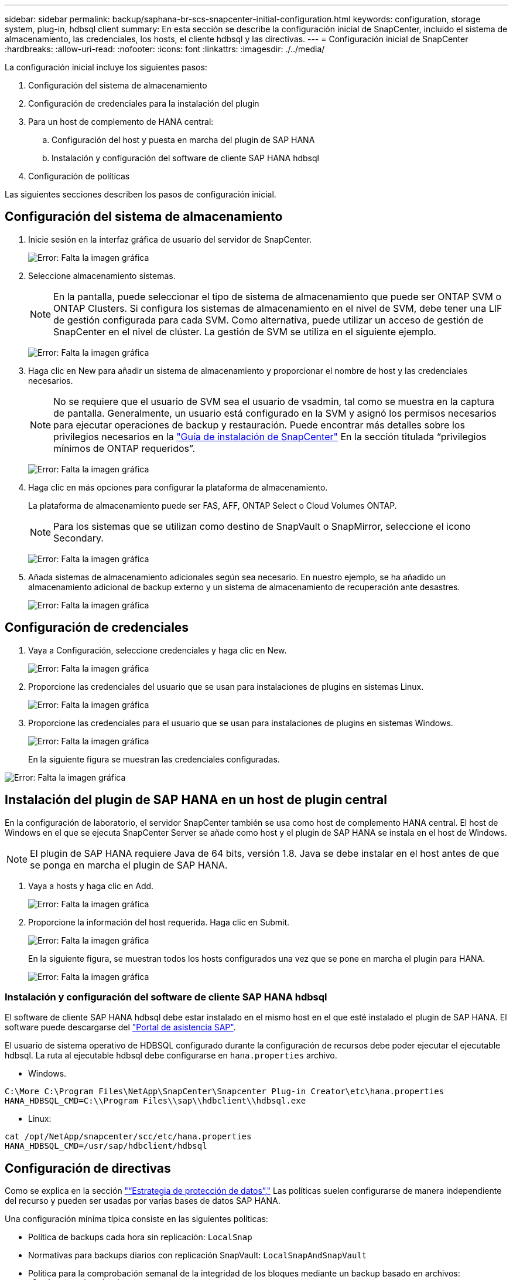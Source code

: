 ---
sidebar: sidebar 
permalink: backup/saphana-br-scs-snapcenter-initial-configuration.html 
keywords: configuration, storage system, plug-in, hdbsql client 
summary: En esta sección se describe la configuración inicial de SnapCenter, incluido el sistema de almacenamiento, las credenciales, los hosts, el cliente hdbsql y las directivas. 
---
= Configuración inicial de SnapCenter
:hardbreaks:
:allow-uri-read: 
:nofooter: 
:icons: font
:linkattrs: 
:imagesdir: ./../media/


[role="lead"]
La configuración inicial incluye los siguientes pasos:

. Configuración del sistema de almacenamiento
. Configuración de credenciales para la instalación del plugin
. Para un host de complemento de HANA central:
+
.. Configuración del host y puesta en marcha del plugin de SAP HANA
.. Instalación y configuración del software de cliente SAP HANA hdbsql


. Configuración de políticas


Las siguientes secciones describen los pasos de configuración inicial.



== Configuración del sistema de almacenamiento

. Inicie sesión en la interfaz gráfica de usuario del servidor de SnapCenter.
+
image:saphana-br-scs-image23.png["Error: Falta la imagen gráfica"]

. Seleccione almacenamiento sistemas.
+

NOTE: En la pantalla, puede seleccionar el tipo de sistema de almacenamiento que puede ser ONTAP SVM o ONTAP Clusters. Si configura los sistemas de almacenamiento en el nivel de SVM, debe tener una LIF de gestión configurada para cada SVM. Como alternativa, puede utilizar un acceso de gestión de SnapCenter en el nivel de clúster. La gestión de SVM se utiliza en el siguiente ejemplo.

+
image:saphana-br-scs-image24.png["Error: Falta la imagen gráfica"]

. Haga clic en New para añadir un sistema de almacenamiento y proporcionar el nombre de host y las credenciales necesarios.
+

NOTE: No se requiere que el usuario de SVM sea el usuario de vsadmin, tal como se muestra en la captura de pantalla. Generalmente, un usuario está configurado en la SVM y asignó los permisos necesarios para ejecutar operaciones de backup y restauración. Puede encontrar más detalles sobre los privilegios necesarios en la http://docs.netapp.com/ocsc-43/index.jsp?topic=%2Fcom.netapp.doc.ocsc-isg%2Fhome.html["Guía de instalación de SnapCenter"^] En la sección titulada “privilegios mínimos de ONTAP requeridos”.

+
image:saphana-br-scs-image25.png["Error: Falta la imagen gráfica"]

. Haga clic en más opciones para configurar la plataforma de almacenamiento.
+
La plataforma de almacenamiento puede ser FAS, AFF, ONTAP Select o Cloud Volumes ONTAP.

+

NOTE: Para los sistemas que se utilizan como destino de SnapVault o SnapMirror, seleccione el icono Secondary.

+
image:saphana-br-scs-image26.png["Error: Falta la imagen gráfica"]

. Añada sistemas de almacenamiento adicionales según sea necesario. En nuestro ejemplo, se ha añadido un almacenamiento adicional de backup externo y un sistema de almacenamiento de recuperación ante desastres.
+
image:saphana-br-scs-image27.png["Error: Falta la imagen gráfica"]





== Configuración de credenciales

. Vaya a Configuración, seleccione credenciales y haga clic en New.
+
image:saphana-br-scs-image28.png["Error: Falta la imagen gráfica"]

. Proporcione las credenciales del usuario que se usan para instalaciones de plugins en sistemas Linux.
+
image:saphana-br-scs-image29.png["Error: Falta la imagen gráfica"]

. Proporcione las credenciales para el usuario que se usan para instalaciones de plugins en sistemas Windows.
+
image:saphana-br-scs-image30.png["Error: Falta la imagen gráfica"]

+
En la siguiente figura se muestran las credenciales configuradas.



image:saphana-br-scs-image31.png["Error: Falta la imagen gráfica"]



== Instalación del plugin de SAP HANA en un host de plugin central

En la configuración de laboratorio, el servidor SnapCenter también se usa como host de complemento HANA central. El host de Windows en el que se ejecuta SnapCenter Server se añade como host y el plugin de SAP HANA se instala en el host de Windows.


NOTE: El plugin de SAP HANA requiere Java de 64 bits, versión 1.8. Java se debe instalar en el host antes de que se ponga en marcha el plugin de SAP HANA.

. Vaya a hosts y haga clic en Add.
+
image:saphana-br-scs-image32.png["Error: Falta la imagen gráfica"]

. Proporcione la información del host requerida. Haga clic en Submit.
+
image:saphana-br-scs-image33.png["Error: Falta la imagen gráfica"]

+
En la siguiente figura, se muestran todos los hosts configurados una vez que se pone en marcha el plugin para HANA.

+
image:saphana-br-scs-image34.png["Error: Falta la imagen gráfica"]





=== Instalación y configuración del software de cliente SAP HANA hdbsql

El software de cliente SAP HANA hdbsql debe estar instalado en el mismo host en el que esté instalado el plugin de SAP HANA. El software puede descargarse del https://support.sap.com/en/index.html["Portal de asistencia SAP"^].

El usuario de sistema operativo de HDBSQL configurado durante la configuración de recursos debe poder ejecutar el ejecutable hdbsql. La ruta al ejecutable hdbsql debe configurarse en `hana.properties` archivo.

* Windows.


....
C:\More C:\Program Files\NetApp\SnapCenter\Snapcenter Plug-in Creator\etc\hana.properties
HANA_HDBSQL_CMD=C:\\Program Files\\sap\\hdbclient\\hdbsql.exe
....
* Linux:


....
cat /opt/NetApp/snapcenter/scc/etc/hana.properties
HANA_HDBSQL_CMD=/usr/sap/hdbclient/hdbsql
....


== Configuración de directivas

Como se explica en la sección link:saphana-br-scs-snapcenter-concepts-and-best-practices.html#data-protection-strategy["“Estrategia de protección de datos”,"] Las políticas suelen configurarse de manera independiente del recurso y pueden ser usadas por varias bases de datos SAP HANA.

Una configuración mínima típica consiste en las siguientes políticas:

* Política de backups cada hora sin replicación: `LocalSnap`
* Normativas para backups diarios con replicación SnapVault: `LocalSnapAndSnapVault`
* Política para la comprobación semanal de la integridad de los bloques mediante un backup basado en archivos: `BlockIntegrityCheck`


En las siguientes secciones se describe la configuración de estas tres directivas.



=== Política de backups de snapshot cada hora

. Vaya a Configuración > Directivas y haga clic en Nuevo.
+
image:saphana-br-scs-image35.png["Error: Falta la imagen gráfica"]

. Escriba el nombre de la política y una descripción. Haga clic en Siguiente.
+
image:saphana-br-scs-image36.png["Error: Falta la imagen gráfica"]

. Seleccione el tipo de backup as Snapshot Based y seleccione Hourly for schedule frequency.
+
image:saphana-br-scs-image37.png["Error: Falta la imagen gráfica"]

. Configurar las opciones de retención para backups bajo demanda.
+
image:saphana-br-scs-image38.png["Error: Falta la imagen gráfica"]

. Configurar los ajustes de retención para los backups programados.
+
image:saphana-br-scs-image39.png["Error: Falta la imagen gráfica"]

. Configure las opciones de replicación. En este caso, no se ha seleccionado ninguna actualización de SnapVault o SnapMirror.
+
image:saphana-br-scs-image40.png["Error: Falta la imagen gráfica"]

. En la página Summary, haga clic en Finish.
+
image:saphana-br-scs-image41.png["Error: Falta la imagen gráfica"]





=== Normativa sobre backups snapshot diarios con replicación SnapVault

. Vaya a Configuración > Directivas y haga clic en Nuevo.
. Escriba el nombre de la política y una descripción. Haga clic en Siguiente.
+
image:saphana-br-scs-image42.png["Error: Falta la imagen gráfica"]

. Establezca el tipo de backup en Snapshot Based y la frecuencia de programación en Daily.
+
image:saphana-br-scs-image43.png["Error: Falta la imagen gráfica"]

. Configurar las opciones de retención para backups bajo demanda.
+
image:saphana-br-scs-image44.png["Error: Falta la imagen gráfica"]

. Configurar los ajustes de retención para los backups programados.
+
image:saphana-br-scs-image45.png["Error: Falta la imagen gráfica"]

. Seleccione Actualizar SnapVault después de crear una copia Snapshot local.
+

NOTE: La etiqueta de la política secundaria debe ser la misma que la etiqueta de SnapMirror en la configuración de protección de datos en la capa de almacenamiento. Consulte la sección link:saphana-br-scs-snapcenter-resource-specific-configuration-for-sap-hana-database-backups.html#configuration-of-data-protection-to-off-site-backup-storage["“Configuración de la protección de datos en almacenamiento de backup externo”."]

+
image:saphana-br-scs-image46.png["Error: Falta la imagen gráfica"]

. En la página Summary, haga clic en Finish.
+
image:saphana-br-scs-image47.png["Error: Falta la imagen gráfica"]





=== Política de Comprobación de integridad de bloque semanal

. Vaya a Configuración > Directivas y haga clic en Nuevo.
. Escriba el nombre de la política y una descripción. Haga clic en Siguiente.
+
image:saphana-br-scs-image48.png["Error: Falta la imagen gráfica"]

. Establezca el tipo de backup en File-based y la frecuencia de programación en Weekly.
+
image:saphana-br-scs-image49.png["Error: Falta la imagen gráfica"]

. Configurar las opciones de retención para backups bajo demanda.
+
image:saphana-br-scs-image50.png["Error: Falta la imagen gráfica"]

. Configurar los ajustes de retención para los backups programados.
+
image:saphana-br-scs-image50.png["Error: Falta la imagen gráfica"]

. En la página Summary, haga clic en Finish.
+
image:saphana-br-scs-image51.png["Error: Falta la imagen gráfica"]

+
En la siguiente figura, se muestra un resumen de las políticas configuradas.

+
image:saphana-br-scs-image52.png["Error: Falta la imagen gráfica"]


